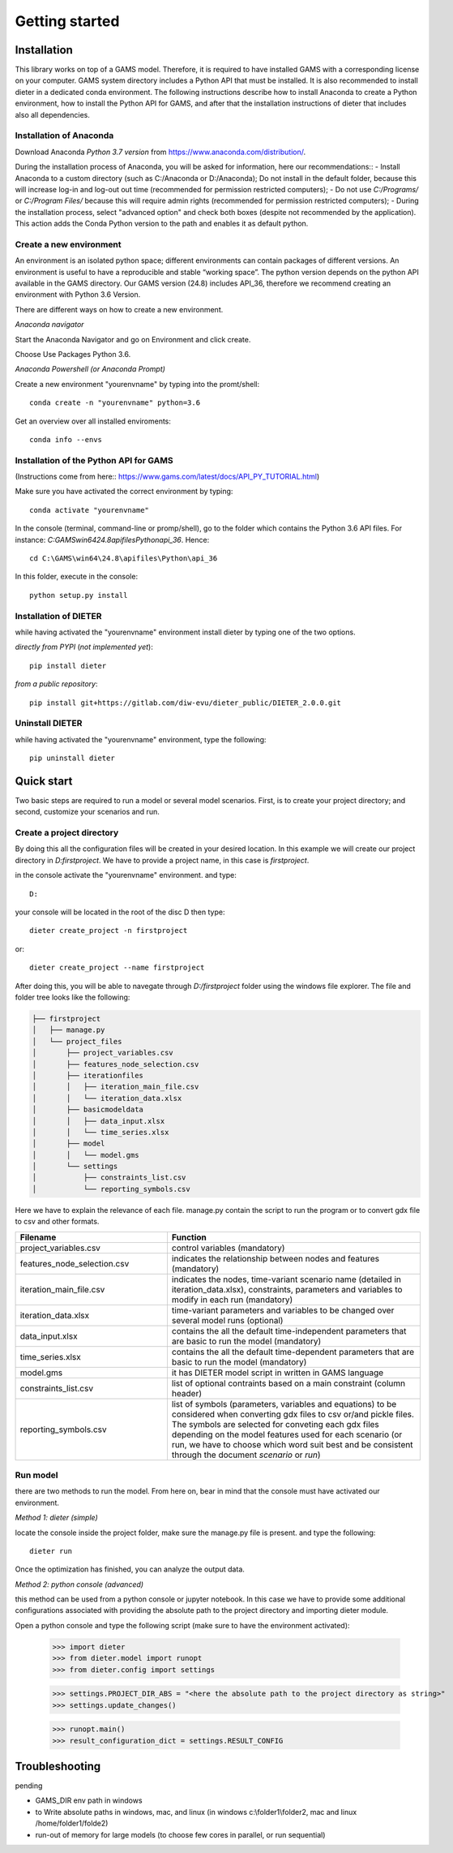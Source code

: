 Getting started
===============

Installation
++++++++++++

This library works on top of a GAMS model. Therefore, it is required to have installed GAMS with a corresponding license on your computer. GAMS system directory includes a Python API that must be installed. It is also recommended to install dieter in a dedicated conda environment. The following instructions describe how to install Anaconda to create a Python environment, how to install the Python API for GAMS, and after that the installation instructions of dieter that includes also all dependencies.

Installation of Anaconda
------------------------

Download Anaconda *Python 3.7 version* from https://www.anaconda.com/distribution/.

During the installation process of Anaconda, you will be asked for information, here our recommendations::
- Install Anaconda to a custom directory (such as C:/Anaconda or D:/Anaconda); Do not install in the default folder, because this will increase log-in and log-out out time (recommended for permission restricted computers);
- Do not use *C:/Programs/* or *C:/Program Files/* because this will require admin rights (recommended for permission restricted computers);
- During the installation process, select "advanced option" and check both boxes (despite not recommended by the application). This action adds the Conda Python version to the path and enables it as default python.

Create a new environment
------------------------

An environment is an isolated python space; different environments can contain packages of different versions. An environment is useful to have a reproducible and stable “working space”. The python version depends on the python API available in the GAMS directory. Our GAMS version (24.8) includes API_36, therefore we recommend creating an environment with Python 3.6 Version.

There are different ways on how to create a new environment.

*Anaconda navigator*

Start the Anaconda Navigator and go on Environment and click create.

Choose Use Packages Python 3.6.

*Anaconda Powershell (or Anaconda Prompt)*

Create a new environment "yourenvname" by typing into the promt/shell::

    conda create -n "yourenvname" python=3.6

Get an overview over all installed enviroments::

    conda info --envs


Installation of the Python API for GAMS
---------------------------------------

(Instructions come from here:: https://www.gams.com/latest/docs/API_PY_TUTORIAL.html)

Make sure you have activated the correct environment by typing::

    conda activate "yourenvname"

In the console (terminal, command-line or promp/shell), go to the folder which contains the Python 3.6 API files. For instance: `C:\GAMS\win64\24.8\apifiles\Python\api_36`. Hence::

    cd C:\GAMS\win64\24.8\apifiles\Python\api_36

In this folder, execute in the console::

    python setup.py install

Installation of DIETER
----------------------

while having activated the "yourenvname" environment install dieter by typing one of the two options.

*directly from PYPI* (`not implemented yet`)::

    pip install dieter

*from a public repository*::

    pip install git+https://gitlab.com/diw-evu/dieter_public/DIETER_2.0.0.git


Uninstall DIETER
----------------

while having activated the "yourenvname" environment, type the following::

    pip uninstall dieter

Quick start
+++++++++++

Two basic steps are required to run a model or several model scenarios. First, is to create your project directory; and second, customize your scenarios and run.

Create a project directory
--------------------------

By doing this all the configuration files will be created in your desired location. In this example we will create our project directory in `D:\firstproject`. We have to provide a project name, in this case is `firstproject`.

in the console activate the "yourenvname" environment. and type::

    D:

your console will be located in the root of the disc D then type::

    dieter create_project -n firstproject

or::

    dieter create_project --name firstproject


After doing this, you will be able to navegate through `D:/firstproject` folder using the windows file explorer. The file and folder tree looks like the following:

.. code-block:: bash

    ├── firstproject
    │   ├── manage.py
    │   └── project_files
    │       ├── project_variables.csv
    │       ├── features_node_selection.csv
    │       ├── iterationfiles
    │       │   ├── iteration_main_file.csv
    │       │   └── iteration_data.xlsx
    │       ├── basicmodeldata
    │       │   ├── data_input.xlsx
    │       │   └── time_series.xlsx
    │       ├── model
    │       │   └── model.gms
    │       └── settings
    │           ├── constraints_list.csv
    │           └── reporting_symbols.csv


Here we have to explain the relevance of each file.
manage.py contain the script to run the program or to convert gdx file to csv and other formats.

.. csv-table::
   :header: "Filename", "Function"
   :widths: 15, 25

    "project_variables.csv", "control variables (mandatory)"
    "features_node_selection.csv", "indicates the relationship between nodes and features (mandatory)"
    "iteration_main_file.csv", "indicates the nodes, time-variant scenario name (detailed in iteration_data.xlsx), constraints, parameters and variables to modify in each run (mandatory)"
    "iteration_data.xlsx", "time-variant parameters and variables to be changed over several model runs (optional)"
    "data_input.xlsx", "contains the all the default time-independent parameters that are basic to run the model (mandatory)"
    "time_series.xlsx", "contains the all the default time-dependent parameters that are basic to run the model (mandatory)"
    "model.gms", "it has DIETER model script in written in GAMS language"
    "constraints_list.csv", "list of optional contraints based on a main constraint (column header)"
    "reporting_symbols.csv", "list of symbols (parameters, variables and equations) to be considered when converting gdx files to csv or/and pickle files. The symbols are selected for conveting each gdx files depending on the model features used for each scenario (or run, we have to choose which word suit best and be consistent through the document `scenario` or `run`)"


Run model
---------

there are two methods to run the model. From here on, bear in mind that the console must have activated our environment.

*Method 1: dieter (simple)*

locate the console inside the project folder, make sure the manage.py file is present. and type the following::

    dieter run

Once the optimization has finished, you can analyze the output data.

*Method 2: python console (advanced)*

this method can be used from a python console or jupyter notebook. In this case we have to provide some additional configurations associated with providing the absolute path to the project directory and importing dieter module.

Open a python console and type the following script (make sure to have the environment activated):


    >>> import dieter
    >>> from dieter.model import runopt
    >>> from dieter.config import settings

    >>> settings.PROJECT_DIR_ABS = "<here the absolute path to the project directory as string>"
    >>> settings.update_changes()

    >>> runopt.main()
    >>> result_configuration_dict = settings.RESULT_CONFIG


Troubleshooting
+++++++++++++++

pending

- GAMS_DIR env path in windows
- to Write absolute paths in windows, mac, and linux (in windows c:\\folder1\\folder2, mac and linux /home/folder1/folde2)
- run-out of memory for large models (to choose few cores in parallel, or run sequential)
